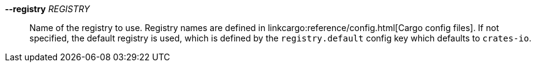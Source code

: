 *--registry* _REGISTRY_::
    Name of the registry to use. Registry names are defined in linkcargo:reference/config.html[Cargo config files].
    If not specified, the default registry is used, which is defined by the
    `registry.default` config key which defaults to `crates-io`.
